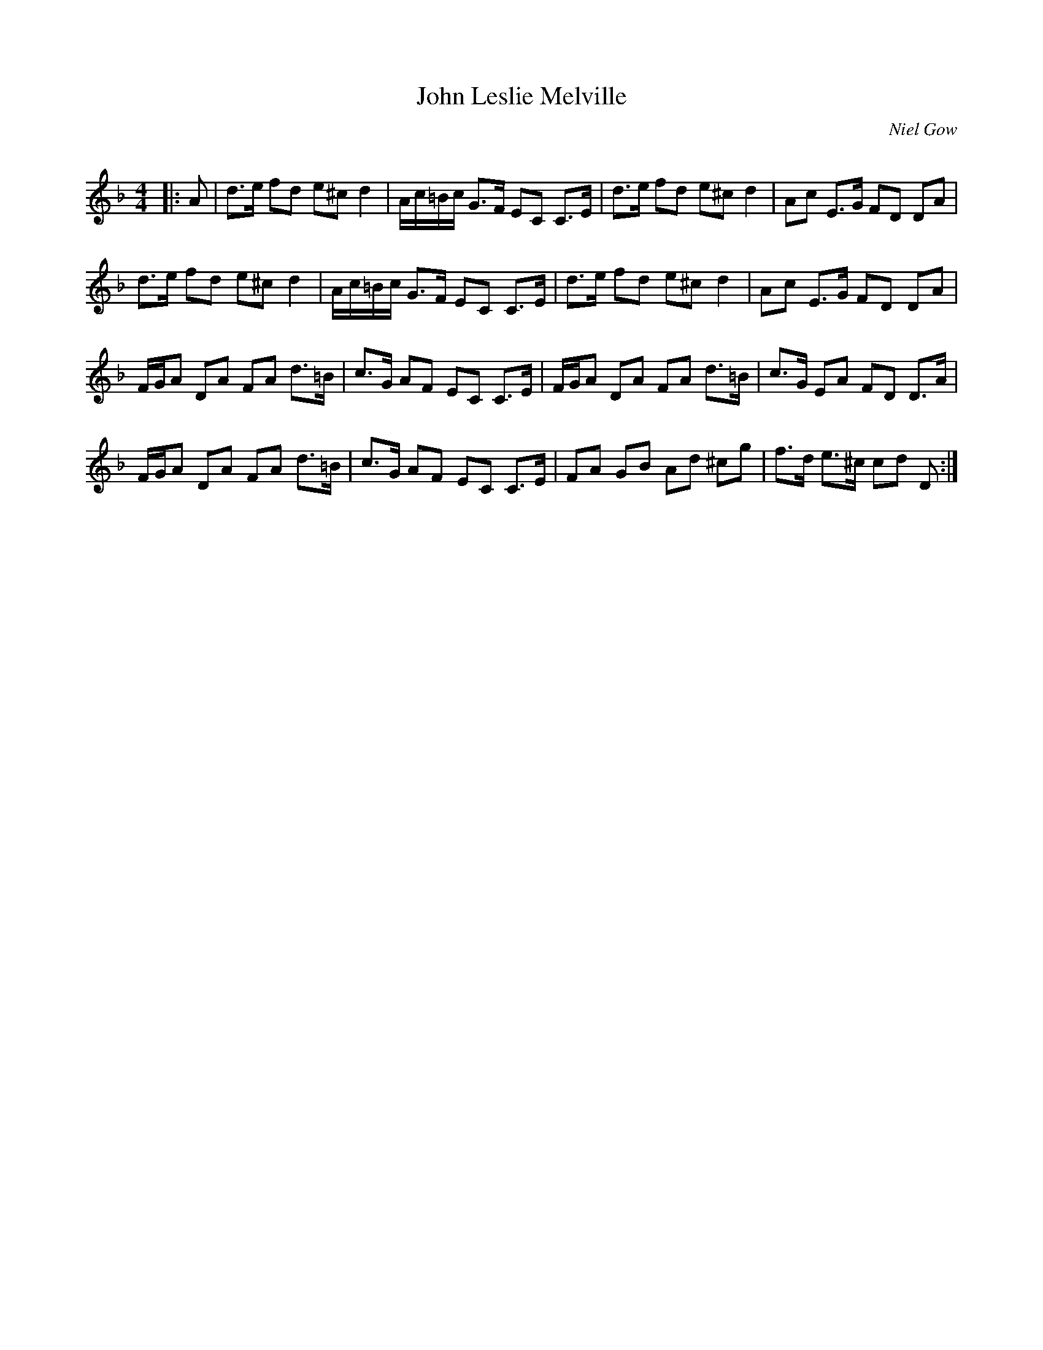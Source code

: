 X:1
T: John Leslie Melville
C:Niel Gow
R:Strathspey
Q: 128
K:Dm
M:4/4
L:1/16
|:A2|d3e f2d2 e2^c2 d4|Ac=Bc G3F E2C2 C3E|d3e f2d2 e2^c2 d4|A2c2 E3G F2D2 D2A2|
d3e f2d2 e2^c2 d4|Ac=Bc G3F E2C2 C3E|d3e f2d2 e2^c2 d4|A2c2 E3G F2D2 D2A2|
FGA2 D2A2 F2A2 d3=B|c3G A2F2 E2C2 C3E|FGA2 D2A2 F2A2 d3=B|c3G E2A2 F2D2 D3A|
FGA2 D2A2 F2A2 d3=B|c3G A2F2 E2C2 C3E|F2A2 G2B2 A2d2 ^c2g2|f3d e3^c c2d2 D2:|
